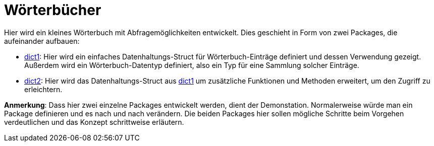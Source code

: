 = Wörterbücher

Hier wird ein kleines Wörterbuch mit Abfragemöglichkeiten entwickelt.
Dies geschieht in Form von zwei Packages, die aufeinander aufbauen:

* link:dict1/README.adoc[dict1]:
  Hier wird ein einfaches Datenhaltungs-Struct für Wörterbuch-Einträge
  definiert und dessen Verwendung gezeigt.
  Außerdem wird ein Wörterbuch-Datentyp definiert,
  also ein Typ für eine Sammlung solcher Einträge.

* link:dict2/README.adoc[dict2]:
    Hier wird das Datenhaltungs-Struct aus link:dict1/README.adoc[dict1]
    um zusätzliche Funktionen und Methoden erweitert, um den Zugriff zu erleichtern.

*Anmerkung*:
Dass hier zwei einzelne Packages entwickelt werden, dient der Demonstation.
Normalerweise würde man ein Package definieren und es nach und nach verändern.
Die beiden Packages hier sollen mögliche Schritte beim Vorgehen verdeutlichen und
das Konzept schrittweise erläutern.
